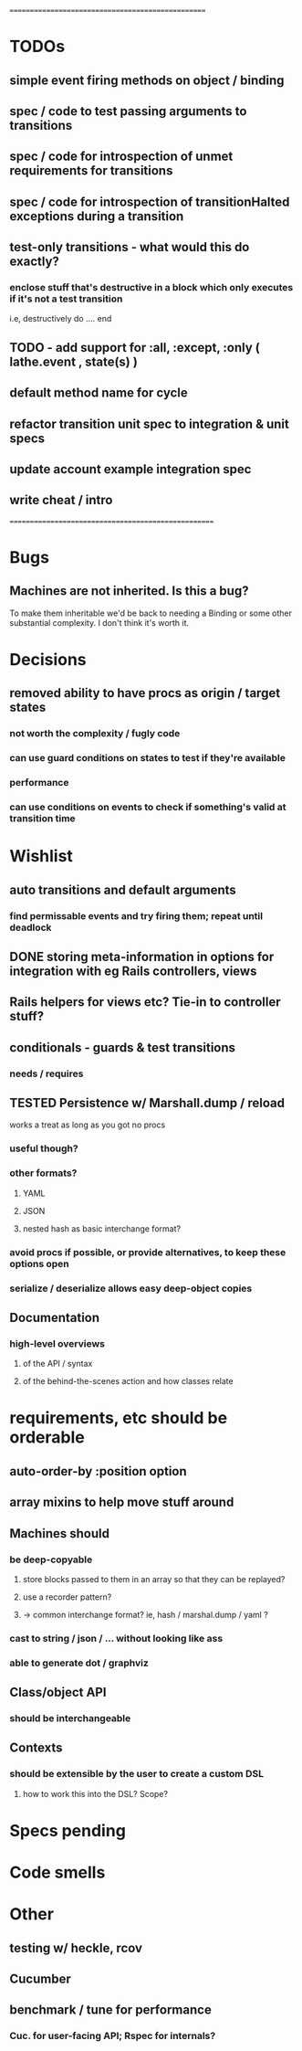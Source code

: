 # +STARTUP:hidestars
# TODO / DEVELOPMENT NOTES

# Note: most of the value of this kind of list is in the act of
# writing it.

# i.e., don't expect it to be up to date.
==================================================
* TODOs

** simple event firing methods on object / binding
** spec / code to test passing arguments to transitions

** spec / code for introspection of unmet requirements for transitions
** spec / code for introspection of transitionHalted exceptions during a transition
** test-only transitions - what would this do exactly?
*** enclose stuff that's destructive in a block which only executes if it's not a test transition
    i.e, destructively do .... end

**  TODO - add support for :all, :except, :only ( lathe.event , state(s) )
** default method name for cycle

** refactor transition unit spec to integration & unit specs
** update account example integration spec
** write cheat / intro

====================================================

* Bugs
** Machines are not inherited. Is this a bug?
   To make them inheritable we'd be back to needing a Binding
   or some other substantial complexity.
   I don't think it's worth it.

* Decisions
** removed ability to have procs as origin / target states
*** not worth the complexity / fugly code
*** can use guard conditions on states to test if they're available
*** performance
*** can use conditions on events to check if something's valid at transition time

* Wishlist
** auto transitions and default arguments
*** find permissable events and try firing them; repeat until deadlock
** DONE storing meta-information in options for integration with eg Rails controllers, views
** Rails helpers for views etc? Tie-in to controller stuff?
** conditionals - guards & test transitions
*** needs / requires
** TESTED Persistence w/ Marshall.dump / reload
   works a treat as long as you got no procs
*** useful though?
*** other formats?
**** YAML
**** JSON
**** nested hash as basic interchange format?
*** avoid procs if possible, or provide alternatives, to keep these options open
*** serialize / deserialize allows easy deep-object copies

** Documentation
*** high-level overviews
**** of the API / syntax
**** of the behind-the-scenes action and how classes relate

* requirements, etc should be orderable
** auto-order-by :position option
** array mixins to help move stuff around

** Machines should
*** be deep-copyable
**** store blocks passed to them in an array so that they can be replayed?
**** use a recorder pattern?
**** -> common interchange format? ie, hash / marshal.dump / yaml ?
*** cast to string / json / ... without looking like ass
*** able to generate dot / graphviz

** Class/object API
*** should be interchangeable

** Contexts
*** should be extensible by the user to create a custom DSL
**** how to work this into the DSL? Scope?

* Specs pending

* Code smells

* Other
** testing w/ heckle, rcov
** Cucumber
** benchmark / tune for performance
*** Cuc. for user-facing API; Rspec for internals?
